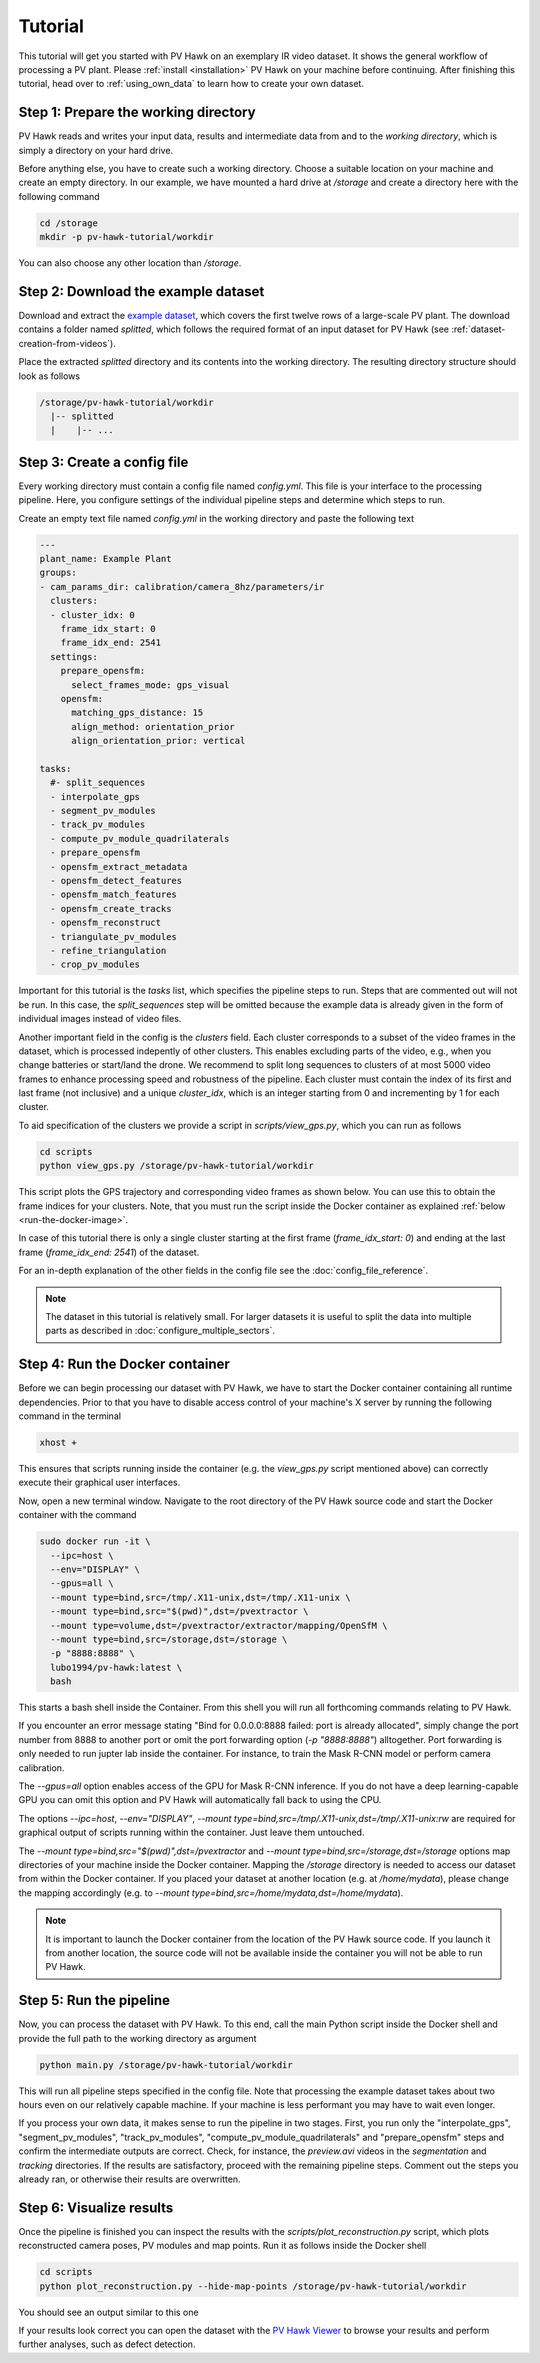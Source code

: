 Tutorial
========

This tutorial will get you started with PV Hawk on an exemplary IR video dataset. It shows the general workflow of processing a PV plant. Please :ref:`install <installation>` PV Hawk on your machine before continuing. After finishing this tutorial, head over to :ref:`using_own_data` to learn how to create your own dataset.


Step 1: Prepare the working directory
-------------------------------------

PV Hawk reads and writes your input data, results and intermediate data from and to the *working directory*, which is simply a directory on your hard drive.

Before anything else, you have to create such a working directory. Choose a suitable location on your machine and create an empty directory. In our example, we have mounted a hard drive at `/storage` and create a directory here with the following command

.. code-block:: console

    cd /storage
    mkdir -p pv-hawk-tutorial/workdir
    
You can also choose any other location than `/storage`.


Step 2: Download the example dataset
------------------------------------

Download and extract the `example dataset <https://github.com/LukasBommes/PV-Hawk/releases/download/v1.0.0/example_data_double_row.zip>`_, which covers the first twelve rows of a large-scale PV plant. The download contains a folder named `splitted`, which follows the required format of an input dataset for PV Hawk (see :ref:`dataset-creation-from-videos`).

Place the extracted `splitted` directory and its contents into the working directory. The resulting directory structure should look as follows

.. code-block:: text

  /storage/pv-hawk-tutorial/workdir
    |-- splitted
    |    |-- ...
    

Step 3: Create a config file
----------------------------

Every working directory must contain a config file named `config.yml`. This file is your interface to the processing pipeline. Here, you configure settings of the individual pipeline steps and determine which steps to run.

Create an empty text file named `config.yml` in the working directory and paste the following text

.. code-block:: text

 	---
	plant_name: Example Plant
	groups:
	- cam_params_dir: calibration/camera_8hz/parameters/ir
	  clusters:
	  - cluster_idx: 0
	    frame_idx_start: 0
	    frame_idx_end: 2541
	  settings:
	    prepare_opensfm:
	      select_frames_mode: gps_visual
	    opensfm:
	      matching_gps_distance: 15
	      align_method: orientation_prior
	      align_orientation_prior: vertical	

	tasks:
	  #- split_sequences
	  - interpolate_gps
	  - segment_pv_modules
	  - track_pv_modules
	  - compute_pv_module_quadrilaterals
	  - prepare_opensfm
	  - opensfm_extract_metadata
	  - opensfm_detect_features
	  - opensfm_match_features
	  - opensfm_create_tracks
	  - opensfm_reconstruct
	  - triangulate_pv_modules
	  - refine_triangulation
	  - crop_pv_modules

Important for this tutorial is the `tasks` list, which specifies the pipeline steps to run. Steps that are commented out will not be run. In this case, the `split_sequences` step will be omitted because the example data is already given in the form of individual images instead of video files.

Another important field in the config is the `clusters` field. Each cluster corresponds to a subset of the video frames in the dataset, which is processed indepently of other clusters. This enables excluding parts of the video, e.g., when you change batteries or start/land the drone. We recommend to split long sequences to clusters of at most 5000 video frames to enhance processing speed and robustness of the pipeline. Each cluster must contain the index of its first and last frame (not inclusive) and a unique `cluster_idx`, which is an integer starting from 0 and incrementing by 1 for each cluster.

To aid specification of the clusters we provide a script in `scripts/view_gps.py`, which you can run as follows

.. code-block:: console

  cd scripts
  python view_gps.py /storage/pv-hawk-tutorial/workdir

This script plots the GPS trajectory and corresponding video frames as shown below. You can use this to obtain the frame indices for your clusters. Note, that you must run the script inside the Docker container as explained :ref:`below <run-the-docker-image>`.

.. image:: images/view_gps_script.png

In case of this tutorial there is only a single cluster starting at the first frame (`frame_idx_start: 0`) and ending at the last frame (`frame_idx_end: 2541`) of the dataset.

For an in-depth explanation of the other fields in the config file see the :doc:`config_file_reference`.

.. note::
  The dataset in this tutorial is relatively small. For larger datasets it is useful to split the data into multiple parts as described in :doc:`configure_multiple_sectors`.


.. _run-the-docker-image:

Step 4: Run the Docker container
--------------------------------

Before we can begin processing our dataset with PV Hawk, we have to start the Docker container containing all runtime dependencies. Prior to that you have to disable access control of your machine's X server by running the following command in the terminal

.. code-block:: console

  xhost +
  
This ensures that scripts running inside the container (e.g. the `view_gps.py` script mentioned above) can correctly execute their graphical user interfaces.

Now, open a new terminal window. Navigate to the root directory of the PV Hawk source code and start the Docker container with the command

.. code-block:: console
    
  sudo docker run -it \
    --ipc=host \
    --env="DISPLAY" \
    --gpus=all \
    --mount type=bind,src=/tmp/.X11-unix,dst=/tmp/.X11-unix \
    --mount type=bind,src="$(pwd)",dst=/pvextractor \
    --mount type=volume,dst=/pvextractor/extractor/mapping/OpenSfM \
    --mount type=bind,src=/storage,dst=/storage \
    -p "8888:8888" \
    lubo1994/pv-hawk:latest \
    bash

This starts a bash shell inside the Container. From this shell you will run all forthcoming commands relating to PV Hawk.

If you encounter an error message stating "Bind for 0.0.0.0:8888 failed: port is already allocated", simply change the port number from 8888 to another port or omit the port forwarding option (`-p "8888:8888"`) alltogether. Port forwarding is only needed to run jupter lab inside the container. For instance, to train the Mask R-CNN model or perform camera calibration.

The `--gpus=all` option enables access of the GPU for Mask R-CNN inference. If you do not have a deep learning-capable GPU you can omit this option and PV Hawk will automatically fall back to using the CPU. 

The options `--ipc=host`, `--env="DISPLAY"`, `--mount type=bind,src=/tmp/.X11-unix,dst=/tmp/.X11-unix:rw` are required for graphical output of scripts running within the container. Just leave them untouched.

The `--mount type=bind,src="$(pwd)",dst=/pvextractor` and `--mount type=bind,src=/storage,dst=/storage` options map directories of your machine inside the Docker container. Mapping the `/storage` directory is needed to access our dataset from within the Docker container. If you placed your dataset at another location (e.g. at `/home/mydata`), please change the mapping accordingly (e.g. to `--mount type=bind,src=/home/mydata,dst=/home/mydata`).

.. note::
  It is important to launch the Docker container from the location of the PV Hawk source code. If you launch it from another location, the source code will not be available inside the container you will not be able to run PV Hawk.


Step 5: Run the pipeline
------------------------

Now, you can process the dataset with PV Hawk. To this end, call the main Python script inside the Docker shell and provide the full path to the working directory as argument

.. code-block:: console

  python main.py /storage/pv-hawk-tutorial/workdir

This will run all pipeline steps specified in the config file. Note that processing the example dataset takes about two hours even on our relatively capable machine. If your machine is less performant you may have to wait even longer.

If you process your own data, it makes sense to run the pipeline in two stages. First, you run only the "interpolate_gps", "segment_pv_modules", "track_pv_modules", "compute_pv_module_quadrilaterals" and "prepare_opensfm" steps and confirm the intermediate outputs are correct. Check, for instance, the `preview.avi` videos in the `segmentation` and `tracking` directories. If the results are satisfactory, proceed with the remaining pipeline steps. Comment out the steps you already ran, or otherwise their results are overwritten.


Step 6: Visualize results
-------------------------

Once the pipeline is finished you can inspect the results with the `scripts/plot_reconstruction.py` script, which plots reconstructed camera poses, PV modules and map points. Run it as follows inside the Docker shell

.. code-block:: console

  cd scripts
  python plot_reconstruction.py --hide-map-points /storage/pv-hawk-tutorial/workdir

You should see an output similar to this one

.. image:: images/plot_reconstruction_script.png

If your results look correct you can open the dataset with the `PV Hawk Viewer <https://github.com/LukasBommes/PV-Hawk-Viewer>`_ to browse your results and perform further analyses, such as defect detection.
